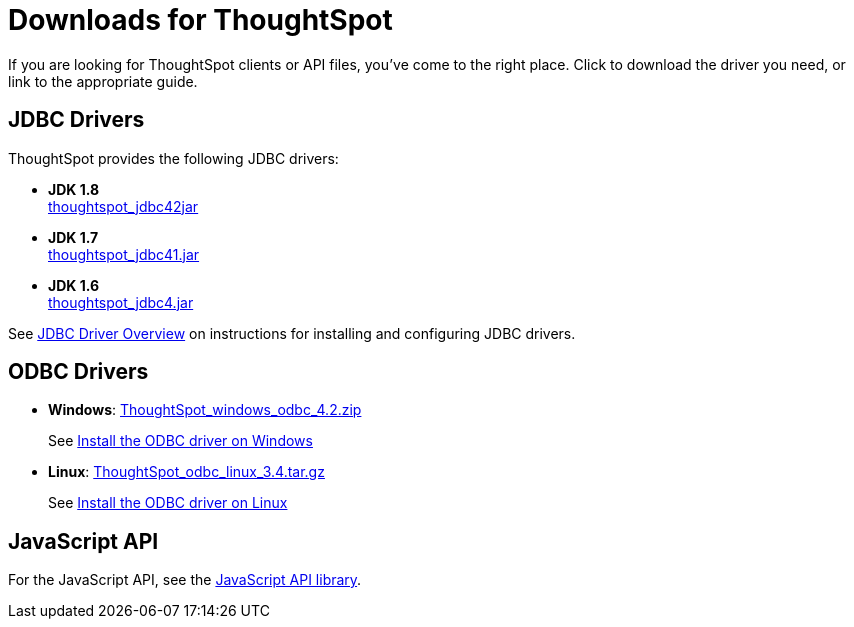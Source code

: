 = Downloads for ThoughtSpot
:last_updated: 07/12/2019
:linkattrs:

If you are looking for ThoughtSpot clients or API files, you've come to the right place.
Click to download the driver you need, or link to the appropriate guide.

== JDBC Drivers

ThoughtSpot provides the following JDBC drivers:

* *JDK 1.8* +
https://thoughtspot.egnyte.com/dl/spCdjCGssK/thoughtspot_jdbc4.jar_[thoughtspot_jdbc42jar,window=_blank]
* *JDK 1.7* +
https://thoughtspot.egnyte.com/dl/HVpvNLw3O8/thoughtspot_jdbc41.jar_[thoughtspot_jdbc41.jar,window=_blank]
* *JDK 1.6* +
https://thoughtspot.egnyte.com/dl/RvFiIEfcLm/thoughtspot_jdbc4.jar_[thoughtspot_jdbc4.jar,window=_blank]

See xref:about-jdbc-driver.adoc[JDBC Driver Overview] on instructions for installing and configuring JDBC drivers.

== ODBC Drivers

* *Windows*: https://thoughtspot.egnyte.com/dl/xtGeQPL3nD/ThoughtSpot_windows_odbc_4.2.zip_[ThoughtSpot_windows_odbc_4.2.zip,window=_blank]
+
See xref:install-odbc-windows.adoc[Install the ODBC driver on Windows]
* *Linux*:  https://thoughtspot.egnyte.com/dl/84csZ4USEX/ThoughtSpot_odbc_linux_3.8.tar.gz_[ThoughtSpot_odbc_linux_3.4.tar.gz,window=_blank]
+
See xref:install-odbc-linux.adoc[Install the ODBC driver on Linux]

== JavaScript API

For the JavaScript API, see the https://thoughtspot.egnyte.com/dl/D8tbICaVbR/[JavaScript API library,window=_blank].
